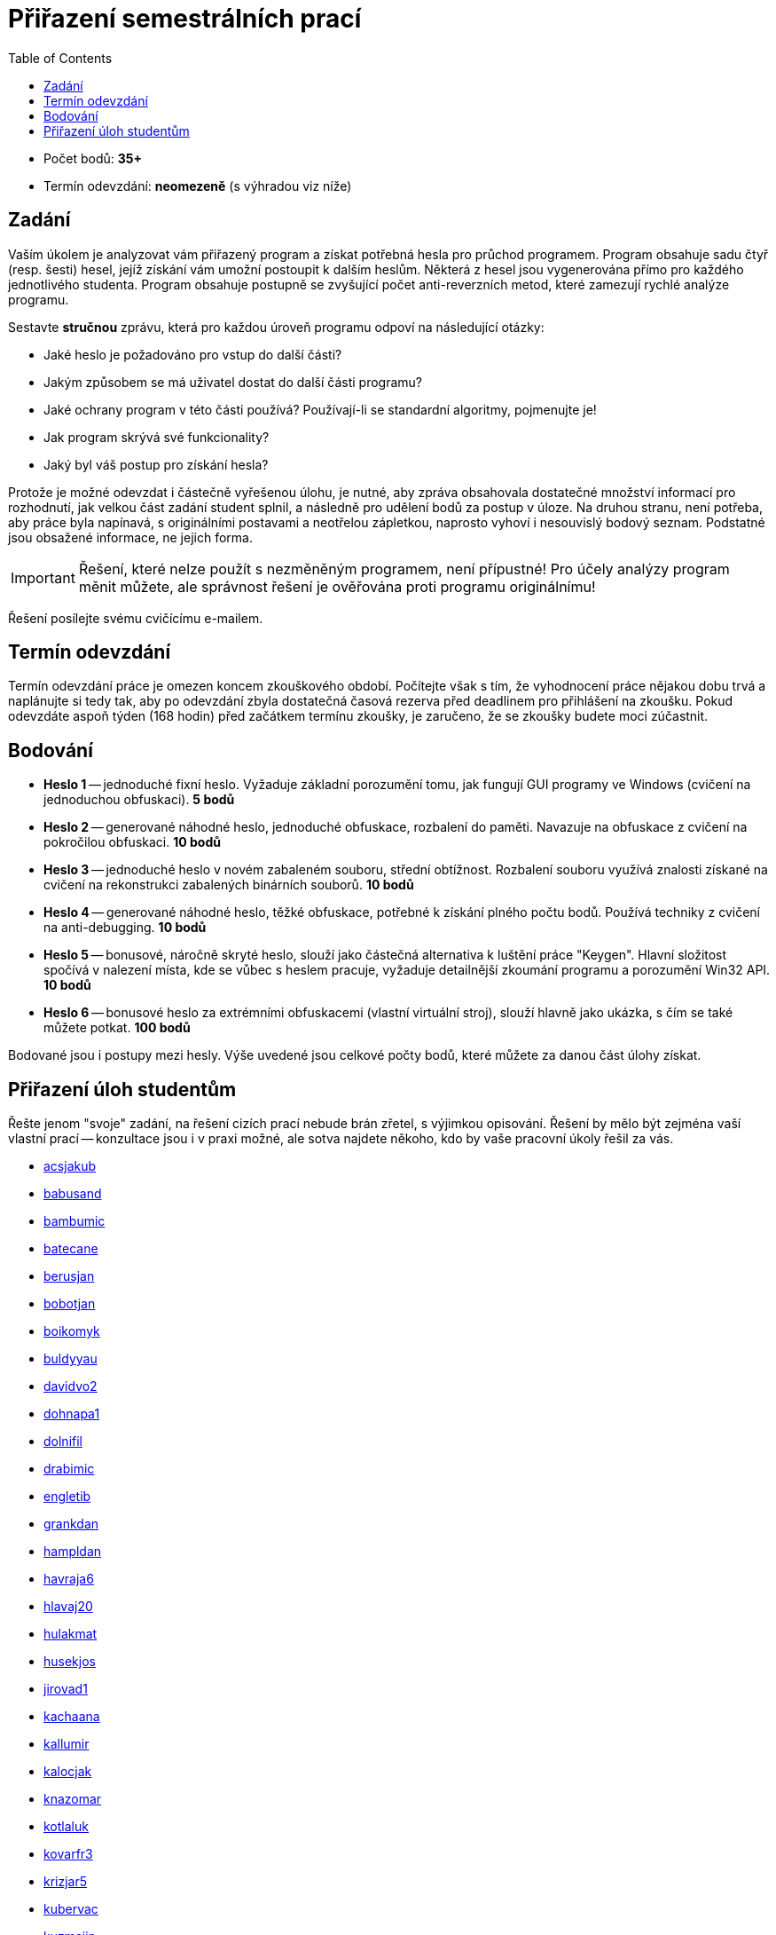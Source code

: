 ﻿
= Přiřazení semestrálních prací
:toc:
:imagesdir: ./media

* Počet bodů: *35+*
* Termín odevzdání: *neomezeně* (s výhradou viz níže)

== Zadání

Vaším úkolem je analyzovat vám přiřazený program a získat potřebná hesla pro průchod programem. Program obsahuje sadu čtyř (resp. šesti) hesel, jejíž získání vám umožní postoupit k dalším heslům. Některá z hesel jsou vygenerována přímo pro každého jednotlivého studenta. Program obsahuje postupně se zvyšující počet anti-reverzních metod, které zamezují rychlé analýze programu.

Sestavte *stručnou* zprávu, která pro každou úroveň programu odpoví na následující otázky:

* Jaké heslo je požadováno pro vstup do další části?
* Jakým způsobem se má uživatel dostat do další části programu?
* Jaké ochrany program v této části používá? Používají-li se standardní algoritmy, pojmenujte je!
* Jak program skrývá své funkcionality?
* Jaký byl váš postup pro získání hesla?

Protože je možné odevzdat i částečně vyřešenou úlohu, je nutné, aby zpráva obsahovala dostatečné množství informací pro rozhodnutí, jak velkou část zadání student splnil, a následně pro udělení bodů za postup v úloze. Na druhou stranu, není potřeba, aby práce byla napínavá, s originálními postavami a neotřelou zápletkou, naprosto vyhoví i nesouvislý bodový seznam. Podstatné jsou obsažené informace, ne jejich forma.

[IMPORTANT]
====
Řešení, které nelze použít s nezměněným programem, není přípustné! Pro účely analýzy program měnit můžete, ale správnost řešení je ověřována proti programu originálnímu!
====

Řešení posílejte svému cvičícímu e-mailem.

== Termín odevzdání

Termín odevzdání práce je omezen koncem zkouškového období. Počítejte však s tím, že vyhodnocení práce nějakou dobu trvá a naplánujte si tedy tak, aby po odevzdání zbyla dostatečná časová rezerva před deadlinem pro přihlášení na zkoušku. Pokud odevzdáte aspoň týden (168 hodin) před začátkem termínu zkoušky, je zaručeno, že se zkoušky budete moci zúčastnit.

== Bodování

* *Heslo 1* -- jednoduché fixní heslo. Vyžaduje základní porozumění tomu, jak fungují GUI programy ve Windows (cvičení na jednoduchou obfuskaci). *5 bodů*
* *Heslo 2* -- generované náhodné heslo, jednoduché obfuskace, rozbalení do paměti. Navazuje na obfuskace z cvičení na pokročilou obfuskaci. *10 bodů*
* *Heslo 3* -- jednoduché heslo v novém zabaleném souboru, střední obtížnost. Rozbalení souboru využívá znalosti získané na cvičení na rekonstrukci zabalených binárních souborů. *10 bodů*
* *Heslo 4* -- generované náhodné heslo, těžké obfuskace, potřebné k získání plného počtu bodů. Používá techniky z cvičení na anti-debugging. *10 bodů*
* *Heslo 5* -- bonusové, náročně skryté heslo, slouží jako částečná alternativa k luštění práce "Keygen". Hlavní složitost spočívá v nalezení místa, kde se vůbec s heslem pracuje, vyžaduje detailnější zkoumání programu a porozumění Win32 API. *10 bodů*
* *Heslo 6* -- bonusové heslo za extrémními obfuskacemi (vlastní virtuální stroj), slouží hlavně jako ukázka, s čím se také můžete potkat. *100 bodů*

Bodované jsou i postupy mezi hesly. Výše uvedené jsou celkové počty bodů, které můžete za danou část úlohy získat.

== Přiřazení úloh studentům

Řešte jenom "svoje" zadání, na řešení cizích prací nebude brán zřetel, s výjimkou opisování. Řešení by mělo být zejména vaší vlastní prací -- konzultace jsou i v praxi možné, ale sotva najdete někoho, kdo by vaše pracovní úkoly řešil za vás.

//Úlohy budou přiřazeny během třetího výukového týdne.

* link:https://users.fit.cvut.cz/~kokesjo1/MI-REV/sem.prace/acsjakub.exe[acsjakub]
* link:https://users.fit.cvut.cz/~kokesjo1/MI-REV/sem.prace/babusand.exe[babusand]
* link:https://users.fit.cvut.cz/~kokesjo1/MI-REV/sem.prace/bambumic.exe[bambumic]
* link:https://users.fit.cvut.cz/~kokesjo1/MI-REV/sem.prace/batecane.exe[batecane]
* link:https://users.fit.cvut.cz/~kokesjo1/MI-REV/sem.prace/berusjan.exe[berusjan]
* link:https://users.fit.cvut.cz/~kokesjo1/MI-REV/sem.prace/bobotjan.exe[bobotjan]
* link:https://users.fit.cvut.cz/~kokesjo1/MI-REV/sem.prace/boikomyk.exe[boikomyk]
* link:https://users.fit.cvut.cz/~kokesjo1/MI-REV/sem.prace/buldyyau.exe[buldyyau]
* link:https://users.fit.cvut.cz/~kokesjo1/MI-REV/sem.prace/davidvo2.exe[davidvo2]
* link:https://users.fit.cvut.cz/~kokesjo1/MI-REV/sem.prace/dohnapa1.exe[dohnapa1]
* link:https://users.fit.cvut.cz/~kokesjo1/MI-REV/sem.prace/dolnifil.exe[dolnifil]
* link:https://users.fit.cvut.cz/~kokesjo1/MI-REV/sem.prace/drabimic.exe[drabimic]
* link:https://users.fit.cvut.cz/~kokesjo1/MI-REV/sem.prace/engletib.exe[engletib]
* link:https://users.fit.cvut.cz/~kokesjo1/MI-REV/sem.prace/grankdan.exe[grankdan]
* link:https://users.fit.cvut.cz/~kokesjo1/MI-REV/sem.prace/hampldan.exe[hampldan]
* link:https://users.fit.cvut.cz/~kokesjo1/MI-REV/sem.prace/havraja6.exe[havraja6]
* link:https://users.fit.cvut.cz/~kokesjo1/MI-REV/sem.prace/hlavaj20.exe[hlavaj20]
* link:https://users.fit.cvut.cz/~kokesjo1/MI-REV/sem.prace/hulakmat.exe[hulakmat]
* link:https://users.fit.cvut.cz/~kokesjo1/MI-REV/sem.prace/husekjos.exe[husekjos]
* link:https://users.fit.cvut.cz/~kokesjo1/MI-REV/sem.prace/jirovad1.exe[jirovad1]
* link:https://users.fit.cvut.cz/~kokesjo1/MI-REV/sem.prace/kachaana.exe[kachaana]
* link:https://users.fit.cvut.cz/~kokesjo1/MI-REV/sem.prace/kallumir.exe[kallumir]
* link:https://users.fit.cvut.cz/~kokesjo1/MI-REV/sem.prace/kalocjak.exe[kalocjak]
* link:https://users.fit.cvut.cz/~kokesjo1/MI-REV/sem.prace/knazomar.exe[knazomar]
* link:https://users.fit.cvut.cz/~kokesjo1/MI-REV/sem.prace/kotlaluk.exe[kotlaluk]
* link:https://users.fit.cvut.cz/~kokesjo1/MI-REV/sem.prace/kovarfr3.exe[kovarfr3]
* link:https://users.fit.cvut.cz/~kokesjo1/MI-REV/sem.prace/krizjar5.exe[krizjar5]
* link:https://users.fit.cvut.cz/~kokesjo1/MI-REV/sem.prace/kubervac.exe[kubervac]
* link:https://users.fit.cvut.cz/~kokesjo1/MI-REV/sem.prace/kuzmajin.exe[kuzmajin]
* link:https://users.fit.cvut.cz/~kokesjo1/MI-REV/sem.prace/machoma4.exe[machoma4]
* link:https://users.fit.cvut.cz/~kokesjo1/MI-REV/sem.prace/marikja7.exe[marikja7]
* link:https://users.fit.cvut.cz/~kokesjo1/MI-REV/sem.prace/pekarvit.exe[pekarvit]
* link:https://users.fit.cvut.cz/~kokesjo1/MI-REV/sem.prace/pesekmic.exe[pesekmic]
* link:https://users.fit.cvut.cz/~kokesjo1/MI-REV/sem.prace/pokord11.exe[pokord11]
* link:https://users.fit.cvut.cz/~kokesjo1/MI-REV/sem.prace/polivpe3.exe[polivpe3]
* link:https://users.fit.cvut.cz/~kokesjo1/MI-REV/sem.prace/prokope3.exe[prokope3]
* link:https://users.fit.cvut.cz/~kokesjo1/MI-REV/sem.prace/psenito1.exe[psenito1]
* link:https://users.fit.cvut.cz/~kokesjo1/MI-REV/sem.prace/rehakdor.exe[rehakdor]
* link:https://users.fit.cvut.cz/~kokesjo1/MI-REV/sem.prace/rejmomar.exe[rejmomar]
* link:https://users.fit.cvut.cz/~kokesjo1/MI-REV/sem.prace/rurabori.exe[rurabori]
* link:https://users.fit.cvut.cz/~kokesjo1/MI-REV/sem.prace/rymeskar.exe[rymeskar]
* link:https://users.fit.cvut.cz/~kokesjo1/MI-REV/sem.prace/sebekdav.exe[sebekdav]
* link:https://users.fit.cvut.cz/~kokesjo1/MI-REV/sem.prace/sedlaj48.exe[sedlaj48]
* link:https://users.fit.cvut.cz/~kokesjo1/MI-REV/sem.prace/sedlam34.exe[sedlam34]
* link:https://users.fit.cvut.cz/~kokesjo1/MI-REV/sem.prace/semenjit.exe[semenjit]
* link:https://users.fit.cvut.cz/~kokesjo1/MI-REV/sem.prace/shatrale.exe[shatrale]
* link:https://users.fit.cvut.cz/~kokesjo1/MI-REV/sem.prace/skruzpet.exe[skruzpet]
* link:https://users.fit.cvut.cz/~kokesjo1/MI-REV/sem.prace/smejkrad.exe[smejkrad]
* link:https://users.fit.cvut.cz/~kokesjo1/MI-REV/sem.prace/stankric.exe[stankric]
* link:https://users.fit.cvut.cz/~kokesjo1/MI-REV/sem.prace/staryto5.exe[staryto5]
* link:https://users.fit.cvut.cz/~kokesjo1/MI-REV/sem.prace/suchaja7.exe[suchaja7]
* link:https://users.fit.cvut.cz/~kokesjo1/MI-REV/sem.prace/svoboha4.exe[svoboha4]
* link:https://users.fit.cvut.cz/~kokesjo1/MI-REV/sem.prace/taibrmar.exe[taibrmar]
* link:https://users.fit.cvut.cz/~kokesjo1/MI-REV/sem.prace/tomanj26.exe[tomanj26]
* link:https://users.fit.cvut.cz/~kokesjo1/MI-REV/sem.prace/trummiva.exe[trummiva]
* link:https://users.fit.cvut.cz/~kokesjo1/MI-REV/sem.prace/uhricdan.exe[uhricdan]
* link:https://users.fit.cvut.cz/~kokesjo1/MI-REV/sem.prace/vanclmil.exe[vanclmil]
* link:https://users.fit.cvut.cz/~kokesjo1/MI-REV/sem.prace/vanngnha.exe[vanngnha]
* link:https://users.fit.cvut.cz/~kokesjo1/MI-REV/sem.prace/vatrtmar.exe[vatrtmar]
* link:https://users.fit.cvut.cz/~kokesjo1/MI-REV/sem.prace/vladyond.exe[vladyond]
* link:https://users.fit.cvut.cz/~kokesjo1/MI-REV/sem.prace/vokouond.exe[vokouond]
* link:https://users.fit.cvut.cz/~kokesjo1/MI-REV/sem.prace/zahumada.exe[zahumada]
* link:https://users.fit.cvut.cz/~kokesjo1/MI-REV/sem.prace/zvaratom.exe[zvaratom]
